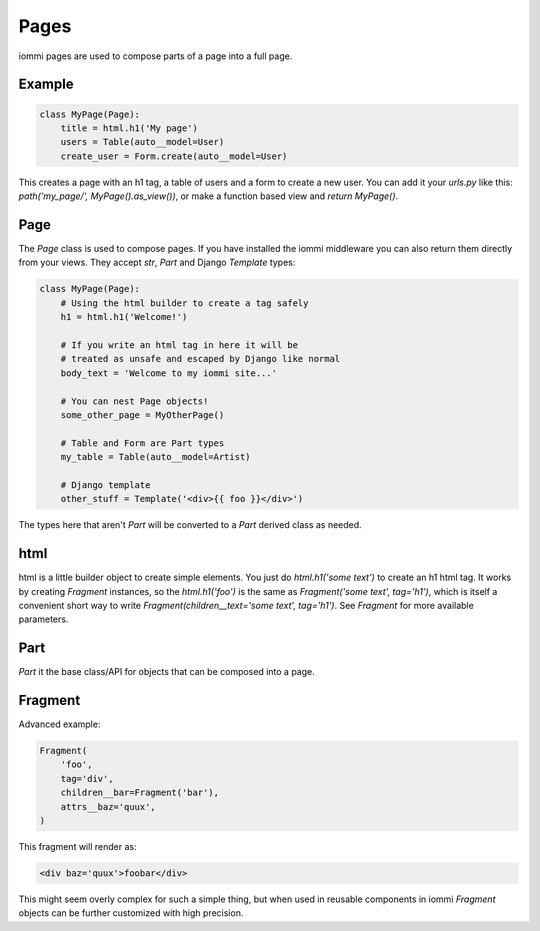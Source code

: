 
Pages
=====

iommi pages are used to compose parts of a page into a full page.

    


Example
-------


.. code-block:: python

    class MyPage(Page):
        title = html.h1('My page')
        users = Table(auto__model=User)
        create_user = Form.create(auto__model=User)


This creates a page with an h1 tag, a table of users and a form to create a
new user. You can add it your `urls.py` like this: `path('my_page/', MyPage().as_view())`, or make a function based view and `return MyPage()`.

.. raw:: html

    
        <div class="iframe_collapse" onclick="toggle('9589b407-3996-4e1d-92d2-43a28046ab30', this)">► Show result</div>
        <iframe id="9589b407-3996-4e1d-92d2-43a28046ab30" src="doc_includes/pages/test_example.html" style="background: white; display: none; width: 100%; min-height: 100px; border: 1px solid gray;"></iframe>
    


Page
----

The `Page` class is used to compose pages. If you have installed the iommi
middleware you can also return them directly from your views. They accept
`str`, `Part` and Django `Template` types:


.. code-block:: python

    class MyPage(Page):
        # Using the html builder to create a tag safely
        h1 = html.h1('Welcome!')

        # If you write an html tag in here it will be
        # treated as unsafe and escaped by Django like normal
        body_text = 'Welcome to my iommi site...'

        # You can nest Page objects!
        some_other_page = MyOtherPage()

        # Table and Form are Part types
        my_table = Table(auto__model=Artist)

        # Django template
        other_stuff = Template('<div>{{ foo }}</div>')


The types here that aren't `Part` will be converted to a `Part` derived class
as needed.

.. raw:: html

    
        <div class="iframe_collapse" onclick="toggle('3fe2da74-eca2-4848-8018-0a7961cea3eb', this)">► Show result</div>
        <iframe id="3fe2da74-eca2-4848-8018-0a7961cea3eb" src="doc_includes/pages/test_page.html" style="background: white; display: none; width: 100%; min-height: 100px; border: 1px solid gray;"></iframe>
    


html
----


html is a little builder object to create simple elements. You just do
`html.h1('some text')` to create an h1 html tag. It works by creating `Fragment`
instances, so the `html.h1('foo')` is the same as
`Fragment('some text', tag='h1')`, which is itself a convenient short way to
write `Fragment(children__text='some text', tag='h1')`. See `Fragment` for more
available parameters.


Part
--------

`Part` it the base class/API for objects that can be composed into a page.





Fragment
--------

Advanced example:


.. code-block:: python

    Fragment(
        'foo',
        tag='div',
        children__bar=Fragment('bar'),
        attrs__baz='quux',
    )


This fragment will render as:

.. code-block:: html

    <div baz='quux'>foobar</div>

This might seem overly complex for such a simple thing, but when used in
reusable components in iommi `Fragment` objects can be further customized
with high precision.
